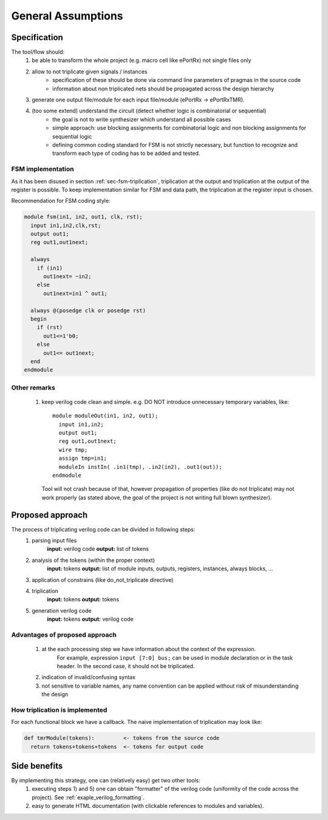 General Assumptions
*******************

Specification
-------------
The tool/flow should:
  1) be able to transform the whole project (e.g. macro cell like ePortRx) not single files only
  2) allow to not triplicate given signals / instances
      - specification of these should be done via command line parameters of pragmas in the source code
      - information about non triplicated nets should be propagated across the design hierarchy
  3) generate one output file/module for each input file/module (ePortRx -> ePortRxTMR).
  4) (too some extend) understand the circuit (detect whether logic is combinatorial or sequential)
      - the goal is not to write synthesizer which understand all possible cases
      - simple approach: use blocking assignments for combinatorial logic and non blocking assignments for sequential logic
      - defining common coding standard for FSM is not strictly necessary, but function to recognize and transform each type of coding has to be added and tested. 


FSM implementation
^^^^^^^^^^^^^^^^^^

As it has been disused in section :ref:`sec-fsm-triplication`, triplication at
the output and triplication at the output of the register is possible. 
To keep implementation similar for FSM and data path, the triplication at 
the register input is chosen. 

Recommendation for FSM coding style:

.. code-block:: verilog

   module fsm(in1, in2, out1, clk, rst);
     input in1,in2,clk,rst;
     output out1;
     reg out1,out1next;
     
     always 
       if (in1)
         out1next= ~in2;
       else
         out1next=in1 ^ out1;
     
     always @(posedge clk or posedge rst)
     begin
       if (rst)
         out1<=1'b0;
       else
         out1<= out1next;
     end
   endmodule

Other remarks
^^^^^^^^^^^^^

  1) keep verilog code clean and simple. e.g. DO NOT introduce unnecessary temporary variables, like::

       module moduleOut(in1, in2, out1);
         input in1,in2;
         output out1;
         reg out1,out1next;
         wire tmp;
         assign tmp=in1;
         moduleIn instIn( .in1(tmp), .in2(in2), .out1(out));
       endmodule
   
     Tool will not crash because of that, however propagation of properties (like do not triplicate) may not work properly (as stated above, the goal of the project is not writing full blown synthesizer). 
   
Proposed approach
-----------------
The process of triplicating verilog code can be divided in following steps:
  1) parsing input files
       **input:** verilog code
       **output:** list of tokens
  2) analysis of the tokens (within the proper context)
       **input:** tokens
       **output:** list of module inputs, outputs, registers, instances, always blocks, ...
  3) application of constrains (like do_not_triplicate directive)
  4) triplication
       **input:** tokens
       **output:** tokens
  5) generation verilog code
       **input:** tokens
       **output:** verilog code

Advantages of proposed approach
^^^^^^^^^^^^^^^^^^^^^^^^^^^^^^^
  1) at the each processing step we have information about the context of the expression. 
      For example, expression ``input [7:0] bus;`` can be used in module declaration or in the task header. In the second case, it should not be triplicated.
  2) indication of invalid/confusing syntax
  3) not sensitive to variable names, any name convention can be applied without risk of misunderstanding the design


How triplication is implemented
^^^^^^^^^^^^^^^^^^^^^^^^^^^^^^^

For each functional block we have a callback. 
The naive implementation of triplication may look like:

.. code-block:: verilog

   def tmrModule(tokens):         <- tokens from the source code
     return tokens+tokens+tokens  <- tokens for output code


Side benefits
-------------
By implementing this strategy, one can (relatively easy) get two other tools:
  1) executing steps 1) and 5) one can obtain "formatter" of the verilog code (uniformity of the code across the project). See :ref:`exaple_verilog_formatting`.
  2) easy to generate HTML documentation (with clickable references to modules and variables). 
